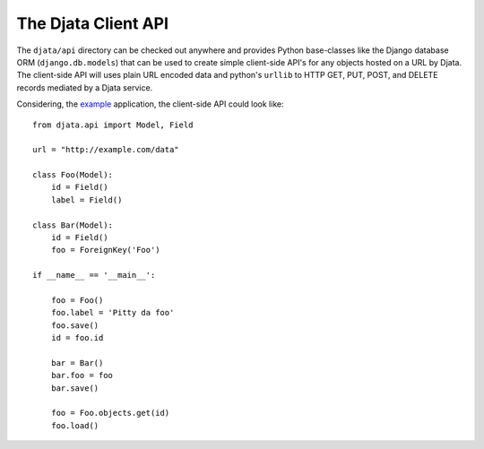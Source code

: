 
The Djata Client API
====================

The ``djata/api`` directory can be checked out anywhere and provides Python
base-classes like the Django database ORM (``django.db.models``) that can be used
to create simple client-side API's for any objects hosted on a URL by Djata.
The client-side API will uses plain URL encoded data and python's ``urllib`` to
HTTP GET, PUT, POST, and DELETE records mediated by a Djata service.

Considering, the `example <quick-start.rst>`_ application, the client-side API
could look like::

    from djata.api import Model, Field

    url = "http://example.com/data"

    class Foo(Model):
        id = Field()
        label = Field()

    class Bar(Model):
        id = Field()
        foo = ForeignKey('Foo')

    if __name__ == '__main__':

        foo = Foo()
        foo.label = 'Pitty da foo'
        foo.save()
        id = foo.id

        bar = Bar()
        bar.foo = foo
        bar.save()

        foo = Foo.objects.get(id)
        foo.load()

